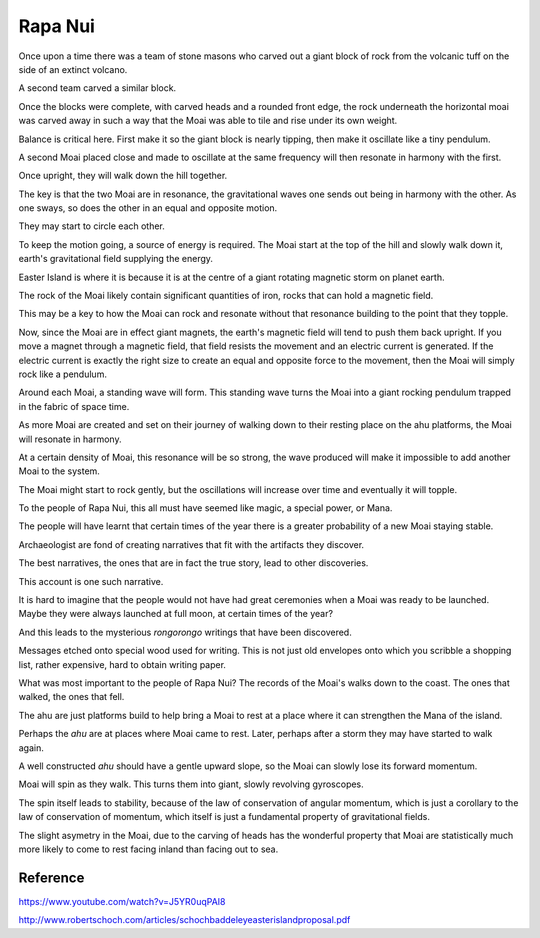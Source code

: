 ==========
 Rapa Nui
==========

Once upon a time there was a team of stone masons who carved out a
giant block of rock from the volcanic tuff on the side of an extinct
volcano.

A second team carved a similar block.

Once the blocks were complete, with carved heads and a rounded front
edge, the rock underneath the horizontal moai was carved away in such
a way that the Moai was able to tile and rise under its own weight.

Balance is critical here.  First make it so the giant block is nearly
tipping, then make it oscillate like a tiny pendulum.

A second Moai placed close and made to oscillate at the same frequency
will then resonate in harmony with the first.

Once upright, they will walk down the hill together.

The key is that the two Moai are in resonance, the gravitational waves
one sends out being in harmony with the other.   As one sways, so does
the other in an equal and opposite motion.

They may start to circle each other.

To keep the motion going, a source of energy is required.   The Moai
start at the top of the hill and slowly walk down it, earth's
gravitational field supplying the energy.

Easter Island is where it is because it is at the centre of a giant
rotating magnetic storm on planet earth.

The rock of the Moai likely contain significant quantities of iron,
rocks that can hold a magnetic field.

This may be a key to how the Moai can rock and resonate without that
resonance building to the point that they topple.

Now, since the Moai are in effect giant magnets, the earth's magnetic
field will tend to push them back upright.  If you move a magnet
through a magnetic field, that field resists the movement and an
electric current is generated.  If the electric current is exactly the
right size to create an equal and opposite force to the movement, then
the Moai will simply rock like a pendulum.

Around each Moai, a standing wave will form.  This standing wave turns
the Moai into a giant rocking pendulum trapped in the fabric of space
time.

As more Moai are created and set on their journey of walking down to
their resting place on the ahu platforms, the Moai will resonate in
harmony.

At a certain density of Moai, this resonance will be so strong, the
wave produced will make it impossible to add another Moai to the
system.

The Moai might start to rock gently, but the oscillations will
increase over time and eventually it will topple.

To the people of Rapa Nui, this all must have seemed like magic, a
special power, or Mana.

The people will have learnt that certain times of the year there is a
greater probability of a new Moai staying stable.

Archaeologist are fond of creating narratives that fit with the
artifacts they discover.

The best narratives, the ones that are in fact the true story, lead to
other discoveries.

This account is one such narrative.

It is hard to imagine that the people would not have had great
ceremonies when a Moai was ready to be launched.   Maybe they were
always launched at full moon, at certain times of the year?


And this leads to the mysterious *rongorongo* writings that have been
discovered.

Messages etched onto special wood used for writing.   This is not just
old envelopes onto which you scribble a shopping list, rather
expensive, hard to obtain writing paper.

What was most important to the people of Rapa Nui?   The records of
the Moai's walks down to the coast.  The ones that walked, the ones
that fell.

The ahu are just platforms build to help bring a Moai to rest at a
place where it can strengthen the Mana of the island.

Perhaps the *ahu* are at places where Moai came to rest.   Later,
perhaps after a storm they may have started to walk again.

A well constructed *ahu* should have a gentle upward slope, so the
Moai can slowly lose its forward momentum.

Moai will spin as they walk.  This turns them into giant, slowly
revolving gyroscopes.

The spin itself leads to stability, because of the law of conservation
of angular momentum, which is just a corollary to the law of
conservation of momentum, which itself is just a fundamental property
of gravitational fields.

The slight asymetry in the Moai, due to the carving of heads has the
wonderful property that Moai are statistically much more likely to
come to rest facing inland than facing out to sea.


Reference
=========

https://www.youtube.com/watch?v=J5YR0uqPAI8

http://www.robertschoch.com/articles/schochbaddeleyeasterislandproposal.pdf
